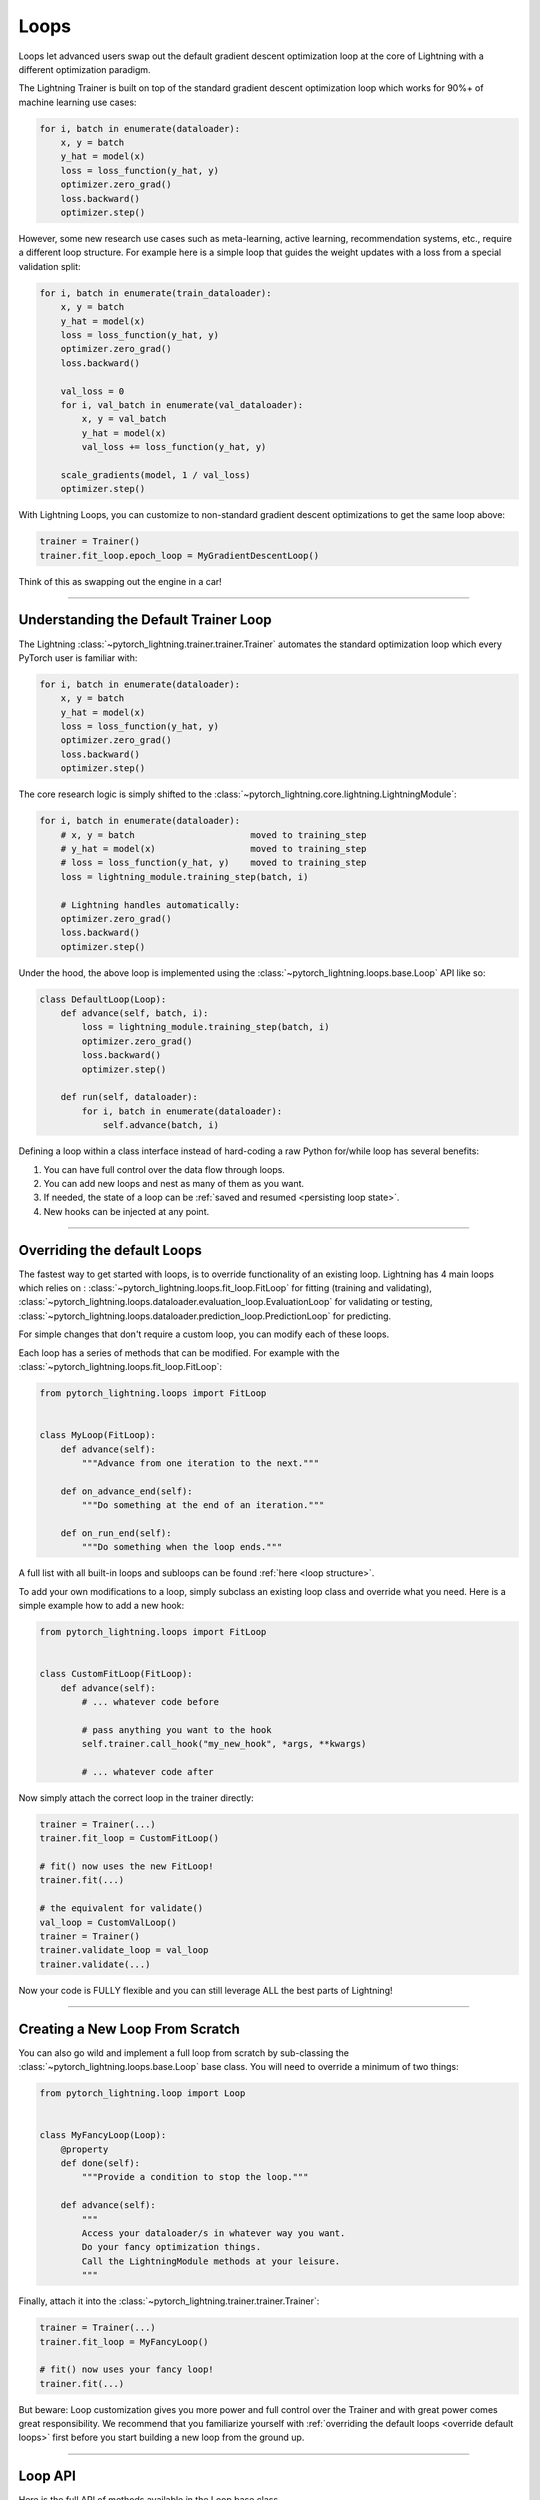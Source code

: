 .. _loop_customization:

Loops
=====

Loops let advanced users swap out the default gradient descent optimization loop at the core of Lightning with a different optimization paradigm.

The Lightning Trainer is built on top of the standard gradient descent optimization loop which works for 90%+ of machine learning use cases:

.. code-block:: python

    for i, batch in enumerate(dataloader):
        x, y = batch
        y_hat = model(x)
        loss = loss_function(y_hat, y)
        optimizer.zero_grad()
        loss.backward()
        optimizer.step()

However, some new research use cases such as meta-learning, active learning, recommendation systems, etc., require a different loop structure.
For example here is a simple loop that guides the weight updates with a loss from a special validation split:

.. code-block:: python

    for i, batch in enumerate(train_dataloader):
        x, y = batch
        y_hat = model(x)
        loss = loss_function(y_hat, y)
        optimizer.zero_grad()
        loss.backward()

        val_loss = 0
        for i, val_batch in enumerate(val_dataloader):
            x, y = val_batch
            y_hat = model(x)
            val_loss += loss_function(y_hat, y)

        scale_gradients(model, 1 / val_loss)
        optimizer.step()


With Lightning Loops, you can customize to non-standard gradient descent optimizations to get the same loop above:

.. code-block:: python

    trainer = Trainer()
    trainer.fit_loop.epoch_loop = MyGradientDescentLoop()

Think of this as swapping out the engine in a car!

----------

Understanding the Default Trainer Loop
--------------------------------------

The Lightning :class:`~pytorch_lightning.trainer.trainer.Trainer` automates the standard optimization loop which every PyTorch user is familiar with:

.. code-block:: python

    for i, batch in enumerate(dataloader):
        x, y = batch
        y_hat = model(x)
        loss = loss_function(y_hat, y)
        optimizer.zero_grad()
        loss.backward()
        optimizer.step()

The core research logic is simply shifted to the :class:`~pytorch_lightning.core.lightning.LightningModule`:

.. code-block:: python

    for i, batch in enumerate(dataloader):
        # x, y = batch                      moved to training_step
        # y_hat = model(x)                  moved to training_step
        # loss = loss_function(y_hat, y)    moved to training_step
        loss = lightning_module.training_step(batch, i)

        # Lightning handles automatically:
        optimizer.zero_grad()
        loss.backward()
        optimizer.step()

Under the hood, the above loop is implemented using the :class:`~pytorch_lightning.loops.base.Loop` API like so:

.. code-block:: python

    class DefaultLoop(Loop):
        def advance(self, batch, i):
            loss = lightning_module.training_step(batch, i)
            optimizer.zero_grad()
            loss.backward()
            optimizer.step()

        def run(self, dataloader):
            for i, batch in enumerate(dataloader):
                self.advance(batch, i)

Defining a loop within a class interface instead of hard-coding a raw Python for/while loop has several benefits:

1. You can have full control over the data flow through loops.
2. You can add new loops and nest as many of them as you want.
3. If needed, the state of a loop can be :ref:`saved and resumed <persisting loop state>`.
4. New hooks can be injected at any point.

.. image:: https://pl-public-data.s3.amazonaws.com/docs/static/images/loops/epoch-loop-steps.gif
    :alt: Animation showing how to convert a standard training loop to a Lightning loop

----------

.. _override default loops:

Overriding the default Loops
----------------------------

The fastest way to get started with loops, is to override functionality of an existing loop.
Lightning has 4 main loops which relies on : :class:`~pytorch_lightning.loops.fit_loop.FitLoop` for fitting (training and validating),
:class:`~pytorch_lightning.loops.dataloader.evaluation_loop.EvaluationLoop` for validating or testing,
:class:`~pytorch_lightning.loops.dataloader.prediction_loop.PredictionLoop` for predicting.

For simple changes that don't require a custom loop, you can modify each of these loops.

Each loop has a series of methods that can be modified.
For example with the :class:`~pytorch_lightning.loops.fit_loop.FitLoop`:

.. code-block:: python

    from pytorch_lightning.loops import FitLoop


    class MyLoop(FitLoop):
        def advance(self):
            """Advance from one iteration to the next."""

        def on_advance_end(self):
            """Do something at the end of an iteration."""

        def on_run_end(self):
            """Do something when the loop ends."""

A full list with all built-in loops and subloops can be found :ref:`here <loop structure>`.

To add your own modifications to a loop, simply subclass an existing loop class and override what you need.
Here is a simple example how to add a new hook:

.. code-block:: python

    from pytorch_lightning.loops import FitLoop


    class CustomFitLoop(FitLoop):
        def advance(self):
            # ... whatever code before

            # pass anything you want to the hook
            self.trainer.call_hook("my_new_hook", *args, **kwargs)

            # ... whatever code after

Now simply attach the correct loop in the trainer directly:

.. code-block:: python

    trainer = Trainer(...)
    trainer.fit_loop = CustomFitLoop()

    # fit() now uses the new FitLoop!
    trainer.fit(...)

    # the equivalent for validate()
    val_loop = CustomValLoop()
    trainer = Trainer()
    trainer.validate_loop = val_loop
    trainer.validate(...)

Now your code is FULLY flexible and you can still leverage ALL the best parts of Lightning!

.. image:: https://pl-public-data.s3.amazonaws.com/docs/static/images/loops/replace-fit-loop.gif
    :alt: Animation showing how to replace a loop on the Trainer

----------

Creating a New Loop From Scratch
--------------------------------

You can also go wild and implement a full loop from scratch by sub-classing the :class:`~pytorch_lightning.loops.base.Loop` base class.
You will need to override a minimum of two things:

.. code-block:: python

    from pytorch_lightning.loop import Loop


    class MyFancyLoop(Loop):
        @property
        def done(self):
            """Provide a condition to stop the loop."""

        def advance(self):
            """
            Access your dataloader/s in whatever way you want.
            Do your fancy optimization things.
            Call the LightningModule methods at your leisure.
            """

Finally, attach it into the :class:`~pytorch_lightning.trainer.trainer.Trainer`:

.. code-block:: python

    trainer = Trainer(...)
    trainer.fit_loop = MyFancyLoop()

    # fit() now uses your fancy loop!
    trainer.fit(...)

But beware: Loop customization gives you more power and full control over the Trainer and with great power comes great responsibility.
We recommend that you familiarize yourself with :ref:`overriding the default loops <override default loops>` first before you start building a new loop from the ground up.

----------

Loop API
--------
Here is the full API of methods available in the Loop base class.

The :class:`~pytorch_lightning.loops.base.Loop` class is the base of all loops in the same way as the :class:`~pytorch_lightning.core.lightning.LightningModule` is the base of all models.
It defines a public interface that each loop implementation must follow, the key ones are:

Properties
^^^^^^^^^^

done
~~~~

.. autoattribute:: pytorch_lightning.loops.base.Loop.done
    :noindex:

skip (optional)
~~~~~~~~~~~~~~~

.. autoattribute:: pytorch_lightning.loops.base.Loop.skip
    :noindex:

Methods
^^^^^^^

reset (optional)
~~~~~~~~~~~~~~~~

.. automethod:: pytorch_lightning.loops.base.Loop.reset
    :noindex:

advance
~~~~~~~

.. automethod:: pytorch_lightning.loops.base.Loop.advance
    :noindex:

run (optional)
~~~~~~~~~~~~~~

.. automethod:: pytorch_lightning.loops.base.Loop.run
    :noindex:


----------

Subloops
--------

When you want to customize nested loops within loops, use the :meth:`~pytorch_lightning.loops.base.Loop.connect` method:

.. code-block:: python

    # Step 1: create your loop
    my_epoch_loop = MyEpochLoop()

    # Step 2: use connect()
    trainer.fit_loop.connect(epoch_loop=my_epoch_loop)

    # Trainer runs the fit loop with your new epoch loop!
    trainer.fit(model)

More about the built-in loops and how they are composed is explained in the next section.

.. image:: https://pl-public-data.s3.amazonaws.com/docs/static/images/loops/connect-epoch-loop.gif
    :alt: Animation showing how to connect a custom subloop

----------

.. _loop structure:

Built-in Loops
--------------

The training loop in Lightning is called *fit loop* and is actually a combination of several loops.
Here is what the structure would look like in plain Python:

.. code-block:: python

    # FitLoop
    for epoch in range(max_epochs):

        # TrainingEpochLoop
        for batch_idx, batch in enumerate(train_dataloader):

            # TrainingBatchLoop
            for split_batch in tbptt_split(batch):

                # OptimizerLoop
                for optimizer_idx, opt in enumerate(optimizers):

                    loss = lightning_module.training_step(batch, batch_idx, optimizer_idx)
                    ...

            # ValidationEpochLoop
            for batch_idx, batch in enumerate(val_dataloader):
                lightning_module.validation_step(batch, batch_idx, optimizer_idx)
                ...


Each of these :code:`for`-loops represents a class implementing the :class:`~pytorch_lightning.loops.base.Loop` interface.


.. list-table:: Trainer entry points and associated loops
   :widths: 25 75
   :header-rows: 1

   * - Built-in loop
     - Description
   * - :class:`~pytorch_lightning.loops.fit_loop.FitLoop`
     - The :class:`~pytorch_lightning.loops.fit_loop.FitLoop` is the top-level loop where training starts.
       It simply counts the epochs and iterates from one to the next by calling :code:`TrainingEpochLoop.run()` in its :code:`advance()` method.
   * - :class:`~pytorch_lightning.loops.epoch.training_epoch_loop.TrainingEpochLoop`
     - The :class:`~pytorch_lightning.loops.epoch.training_epoch_loop.TrainingEpochLoop` is the one that iterates over the dataloader that the user returns in their :meth:`~pytorch_lightning.core.lightning.LightningModule.train_dataloader` method.
       Its main responsibilities are calling the :code:`*_epoch_start` and :code:`*_epoch_end` hooks, accumulating outputs if the user request them in one of these hooks, and running validation at the requested interval.
       The validation is carried out by yet another loop, :class:`~pytorch_lightning.loops.epoch.validation_epoch_loop.ValidationEpochLoop`.

       In the :code:`run()` method, the training epoch loop could in theory simply call the :code:`LightningModule.training_step` already and perform the optimization.
       However, Lightning has built-in support for automatic optimization with multiple optimizers and on top of that also supports :ref:`TBPTT <sequential-data>`.
       For this reason there are actually two more loops nested under :class:`~pytorch_lightning.loops.epoch.training_epoch_loop.TrainingEpochLoop`.
   * - :class:`~pytorch_lightning.loops.batch.training_batch_loop.TrainingBatchLoop`
     - The responsibility of the :class:`~pytorch_lightning.loops.batch.training_batch_loop.TrainingBatchLoop` is to split a batch given by the :class:`~pytorch_lightning.loops.epoch.training_epoch_loop.TrainingEpochLoop` along the time-dimension and iterate over the list of splits.
       It also keeps track of the hidden state *hiddens* returned by the training step.
       By default, when truncated back-propagation through time (TBPTT) is turned off, this loop does not do anything except redirect the call to the :class:`~pytorch_lightning.loops.optimization.optimizer_loop.OptimizerLoop`.
       Read more about :ref:`TBPTT <sequential-data>`.
   * - :class:`~pytorch_lightning.loops.optimization.optimizer_loop.OptimizerLoop`
     - The :class:`~pytorch_lightning.loops.optimization.optimizer_loop.OptimizerLoop` iterates over one or multiple optimizers and for each one it calls the :meth:`~pytorch_lightning.core.lightning.LightningModule.training_step` method with the batch, the current batch index and the optimizer index if multiple optimizers are requested.
       It is the leaf node in the tree of loops and performs the actual optimization (forward, zero grad, backward, optimizer step).
   * - :class:`~pytorch_lightning.loops.optimization.manual_loop.ManualOptimization`
     - Substitutes the :class:`~pytorch_lightning.loops.optimization.optimizer_loop.OptimizerLoop` in case of :ref:`manual_optimization` and implements the manual optimization step.
   * - :class:`~pytorch_lightning.loops.dataloader.evaluation_loop.EvaluationLoop`
     - The :class:`~pytorch_lightning.loops.dataloader.evaluation_loop.EvaluationLoop` is the top-level loop where validation/testing starts.
       It simply iterates over each evaluation dataloader from one to the next by calling :code:`EvaluationEpochLoop.run()` in its :code:`advance()` method.
   * - :class:`~pytorch_lightning.loops.dataloader.prediction_loop.PredictionLoop`
     - The :class:`~pytorch_lightning.loops.dataloader.prediction_loop.PredictionLoop` is the top-level loop where prediction starts.
       It simply iterates over each prediction dataloader from one to the next by calling :code:`PredictionEpochLoop.run()` in its :code:`advance()` method.


----------

Available Loops in Lightning Flash
----------------------------------

`Active Learning <https://en.wikipedia.org/wiki/Active_learning_(machine_learning)>`__ is a machine learning practice in which the user interacts with the learner in order to provide new labels when required.

You can find a real use case in `Lightning Flash <https://github.com/PyTorchLightning/lightning-flash>`_.

Flash implements the :code:`ActiveLearningLoop` that you can use together with the :code:`ActiveLearningDataModule` to label new data on the fly.
To run the following demo, install Flash and `BaaL <https://github.com/ElementAI/baal>`__  first:

.. code-block:: bash

    pip install lightning-flash baal

.. code-block:: python

    import torch

    import flash
    from flash.core.classification import Probabilities
    from flash.core.data.utils import download_data
    from flash.image import ImageClassificationData, ImageClassifier
    from flash.image.classification.integrations.baal import ActiveLearningDataModule, ActiveLearningLoop

    # 1. Create the DataModule
    download_data("https://pl-flash-data.s3.amazonaws.com/hymenoptera_data.zip", "./data")

    # Implement the research use-case where we mask labels from labelled dataset.
    datamodule = ActiveLearningDataModule(
        ImageClassificationData.from_folders(train_folder="data/hymenoptera_data/train/", batch_size=2),
        initial_num_labels=5,
        val_split=0.1,
    )

    # 2. Build the task
    head = torch.nn.Sequential(
        torch.nn.Dropout(p=0.1),
        torch.nn.Linear(512, datamodule.num_classes),
    )
    model = ImageClassifier(backbone="resnet18", head=head, num_classes=datamodule.num_classes, output=Probabilities())


    # 3.1 Create the trainer
    trainer = flash.Trainer(max_epochs=3)

    # 3.2 Create the active learning loop and connect it to the trainer
    active_learning_loop = ActiveLearningLoop(label_epoch_frequency=1)
    active_learning_loop.connect(trainer.fit_loop)
    trainer.fit_loop = active_learning_loop

    # 3.3 Finetune
    trainer.finetune(model, datamodule=datamodule, strategy="freeze")

    # 4. Predict what's on a few images! ants or bees?
    predictions = model.predict("data/hymenoptera_data/val/bees/65038344_52a45d090d.jpg")
    print(predictions)

    # 5. Save the model!
    trainer.save_checkpoint("image_classification_model.pt")

Here is the `Active Learning Loop example <https://github.com/PyTorchLightning/lightning-flash/blob/master/flash_examples/integrations/baal/image_classification_active_learning.py>`_ and the `code for the active learning loop <https://github.com/PyTorchLightning/lightning-flash/blob/master/flash/image/classification/integrations/baal/loop.py>`_.


----------

Advanced Examples
-----------------


.. list-table:: Ready-to-run loop examples and tutorials
   :widths: 25 75
   :header-rows: 1

   * - Link to Example
     - Description
   * - `K-fold Cross Validation <https://github.com/PyTorchLightning/pytorch-lightning/blob/master/pl_examples/loop_examples/kfold.py>`_
     - `KFold / Cross Validation <https://en.wikipedia.org/wiki/Cross-validation_(statistics)>`__ is a machine learning practice in which the training dataset is being partitioned into ``num_folds`` complementary subsets.
       One cross validation round will perform fitting where one fold is left out for validation and the other folds are used for training.
       To reduce variability, once all rounds are performed using the different folds, the trained models are ensembled and their predictions are
       averaged when estimating the model's predictive performance on the test dataset.
   * - `Yielding Training Step <https://github.com/PyTorchLightning/pytorch-lightning/blob/master/pl_examples/loop_examples/yielding_training_step.py>`_
     - This loop enables you to write the :meth:`~pytorch_lightning.core.lightning.LightningModule.training_step` hook
       as a Python Generator for automatic optimization with multiple optimizers, i.e., you can :code:`yield` loss
       values from it instead of returning them. This can enable more elegant and expressive implementations, as shown
       shown with a GAN in this example.


----------

Advanced Features
-----------------

Next: :doc:`Advanced loop features <../extensions/loops_advanced>`
